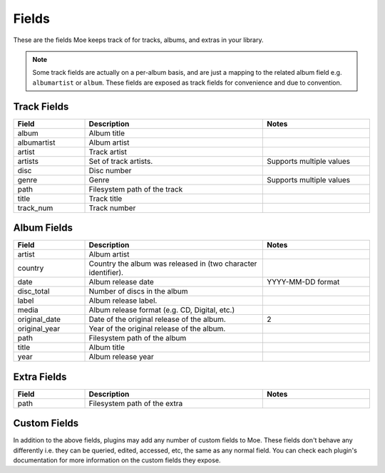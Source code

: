 ######
Fields
######

These are the fields Moe keeps track of for tracks, albums, and extras in your library.

.. note::
    Some track fields are actually on a per-album basis, and are just a mapping to the related album field e.g. ``albumartist`` or ``album``. These fields are exposed as track fields for convenience and due to convention.

************
Track Fields
************
.. csv-table::
    :header: "Field", "Description", "Notes"
    :widths: 4, 10, 6
    :width: 100%

    "album", "Album title", ""
    "albumartist", "Album artist", ""
    "artist", "Track artist", ""
    "artists", "Set of track artists.", "Supports multiple values"
    "disc", "Disc number", ""
    "genre", "Genre", "Supports multiple values"
    "path", "Filesystem path of the track", ""
    "title", "Track title", ""
    "track_num", "Track number", ""

************
Album Fields
************
.. csv-table::
    :header: "Field", "Description", "Notes"
    :widths: 4, 10, 6
    :width: 100%

    "artist", "Album artist", ""
    "country", "Country the album was released in (two character identifier).", ""
    "date", "Album release date", "YYYY-MM-DD format"
    "disc_total", "Number of discs in the album", ""
    "label", "Album release label.", ""
    "media", "Album release format (e.g. CD, Digital, etc.)", ""
    "original_date", "Date of the original release of the album.", "2"
    "original_year", "Year of the original release of the album.", ""
    "path", "Filesystem path of the album", ""
    "title", "Album title", ""
    "year", "Album release year", ""

************
Extra Fields
************
.. csv-table::
    :header: "Field", "Description", "Notes"
    :widths: 4, 10, 6
    :width: 100%

    "path", "Filesystem path of the extra", ""

*************
Custom Fields
*************
In addition to the above fields, plugins may add any number of custom fields to Moe. These fields don't behave any differently i.e. they can be queried, edited, accessed, etc, the same as any normal field. You can check each plugin's documentation for more information on the custom fields they expose.
